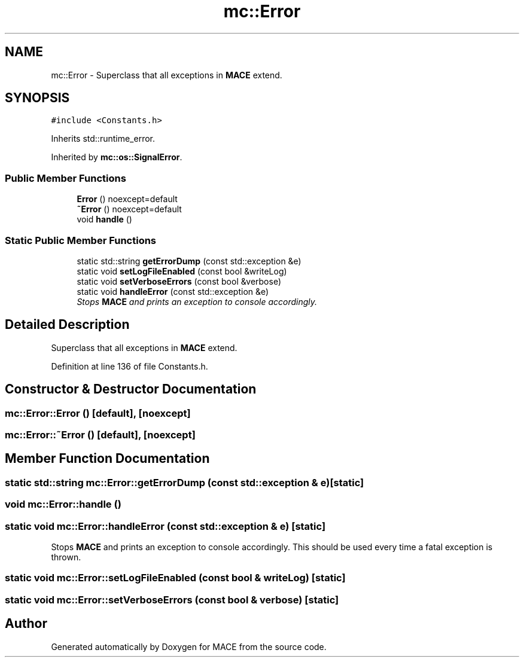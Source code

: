 .TH "mc::Error" 3 "Sat Apr 8 2017" "Version Alpha" "MACE" \" -*- nroff -*-
.ad l
.nh
.SH NAME
mc::Error \- Superclass that all exceptions in \fBMACE\fP extend\&.  

.SH SYNOPSIS
.br
.PP
.PP
\fC#include <Constants\&.h>\fP
.PP
Inherits std::runtime_error\&.
.PP
Inherited by \fBmc::os::SignalError\fP\&.
.SS "Public Member Functions"

.in +1c
.ti -1c
.RI "\fBError\fP () noexcept=default"
.br
.ti -1c
.RI "\fB~Error\fP () noexcept=default"
.br
.ti -1c
.RI "void \fBhandle\fP ()"
.br
.in -1c
.SS "Static Public Member Functions"

.in +1c
.ti -1c
.RI "static std::string \fBgetErrorDump\fP (const std::exception &e)"
.br
.ti -1c
.RI "static void \fBsetLogFileEnabled\fP (const bool &writeLog)"
.br
.ti -1c
.RI "static void \fBsetVerboseErrors\fP (const bool &verbose)"
.br
.ti -1c
.RI "static void \fBhandleError\fP (const std::exception &e)"
.br
.RI "\fIStops \fBMACE\fP and prints an exception to console accordingly\&. \fP"
.in -1c
.SH "Detailed Description"
.PP 
Superclass that all exceptions in \fBMACE\fP extend\&. 
.PP
Definition at line 136 of file Constants\&.h\&.
.SH "Constructor & Destructor Documentation"
.PP 
.SS "mc::Error::Error ()\fC [default]\fP, \fC [noexcept]\fP"

.SS "mc::Error::~Error ()\fC [default]\fP, \fC [noexcept]\fP"

.SH "Member Function Documentation"
.PP 
.SS "static std::string mc::Error::getErrorDump (const std::exception & e)\fC [static]\fP"

.SS "void mc::Error::handle ()"

.SS "static void mc::Error::handleError (const std::exception & e)\fC [static]\fP"

.PP
Stops \fBMACE\fP and prints an exception to console accordingly\&. This should be used every time a fatal exception is thrown\&. 
.SS "static void mc::Error::setLogFileEnabled (const bool & writeLog)\fC [static]\fP"

.SS "static void mc::Error::setVerboseErrors (const bool & verbose)\fC [static]\fP"


.SH "Author"
.PP 
Generated automatically by Doxygen for MACE from the source code\&.

